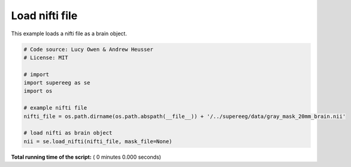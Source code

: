 

.. _sphx_glr_auto_examples_load_nifti.py:


=============================
Load nifti file
=============================

This example loads a nifti file as a brain object.




.. code-block:: python


    # Code source: Lucy Owen & Andrew Heusser
    # License: MIT

    # import
    import supereeg as se
    import os

    # example nifti file
    nifti_file = os.path.dirname(os.path.abspath(__file__)) + '/../supereeg/data/gray_mask_20mm_brain.nii'

    # load nifti as brain object
    nii = se.load_nifti(nifti_file, mask_file=None)

**Total running time of the script:** ( 0 minutes  0.000 seconds)



.. only :: html

 .. container:: sphx-glr-footer


  .. container:: sphx-glr-download

     :download:`Download Python source code: load_nifti.py <load_nifti.py>`



  .. container:: sphx-glr-download

     :download:`Download Jupyter notebook: load_nifti.ipynb <load_nifti.ipynb>`


.. only:: html

 .. rst-class:: sphx-glr-signature

    `Gallery generated by Sphinx-Gallery <https://sphinx-gallery.readthedocs.io>`_
